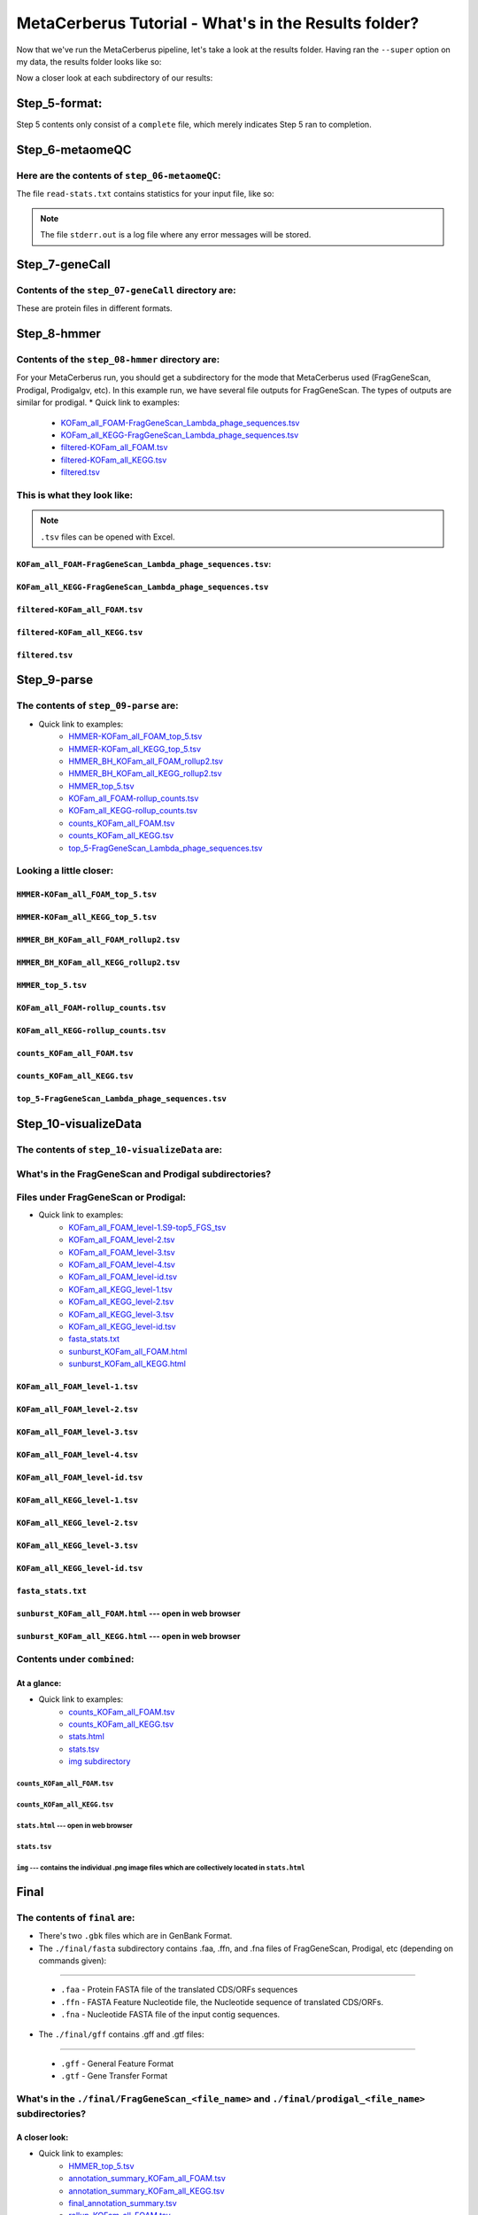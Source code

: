 MetaCerberus Tutorial - What's in the Results folder? 
=========================================================

Now that we've run the MetaCerberus pipeline, let's take a look at the results folder. Having ran the ``--super`` option on my data, the results folder looks like so:

.. image:: ../img/results_folder.jpg
    :width: 2200

Now a closer look at each subdirectory of our results:

Step_5-format:
-------------------

.. image:: ../img/step_5_outputs.jpg
    :width: 600

Step 5 contents only consist of a ``complete`` file, which merely indicates Step 5 ran to completion.

Step_6-metaomeQC
-------------------
Here are the contents of ``step_06-metaomeQC``:
~~~~~~~~~~~~~~~~~~~~~~~~~~~~~~~~~~~~~~~~~~~~~~~~~~
.. image:: ../img/S6_contents.jpg
    :width: 600

The file ``read-stats.txt`` contains statistics for your input file, like so:


.. image:: ../img/step6-read-stats-txt.jpg
    :scale: 107%

.. note:: The file ``stderr.out`` is a log file where any error messages will be stored.

Step_7-geneCall
-------------------
Contents of the ``step_07-geneCall`` directory are:
~~~~~~~~~~~~~~~~~~~~~~~~~~~~~~~~~~~~~~~~~~~~~~~~~~~~~
.. image:: ../img/Step7_contents.jpg
    :width: 700

These are protein files in different formats. 

Step_8-hmmer
------------------
Contents of the ``step_08-hmmer`` directory are:
~~~~~~~~~~~~~~~~~~~~~~~~~~~~~~~~~~~~~~~~~~~~~~~~~~~~

.. image:: ../img/Step8_contents.jpg
    :width: 2000
    :height: 100
For your MetaCerberus run, you should get a subdirectory for the mode that MetaCerberus used (FragGeneScan, Prodigal, Prodigalgv, etc).
In this example run, we have several file outputs for FragGeneScan. The types of outputs are similar for prodigal.
* Quick link to examples:
    - `KOFam_all_FOAM-FragGeneScan_Lambda_phage_sequences.tsv <https://metacerberus.readthedocs.io/en/latest/tutorial3.html#kofam-all-foam-fraggenescan-lambda-phage-sequences-tsv>`_
    - `KOFam_all_KEGG-FragGeneScan_Lambda_phage_sequences.tsv <https://metacerberus.readthedocs.io/en/latest/tutorial3.html#kofam-all-kegg-fraggenescan-lambda-phage-sequences-tsv>`_
    - `filtered-KOFam_all_FOAM.tsv <https://metacerberus.readthedocs.io/en/latest/tutorial3.html#filtered-kofam-all-foam-tsv>`_
    - `filtered-KOFam_all_KEGG.tsv <https://metacerberus.readthedocs.io/en/latest/tutorial3.html#filtered-kofam-all-kegg-tsv>`_
    - `filtered.tsv <https://metacerberus.readthedocs.io/en/latest/tutorial3.html#filtered-tsv>`_

This is what they look like:
~~~~~~~~~~~~~~~~~~~~~~~~~~~~~~~~
.. note:: ``.tsv`` files can be opened with Excel. 

``KOFam_all_FOAM-FragGeneScan_Lambda_phage_sequences.tsv``:
^^^^^^^^^^^^^^^^^^^^^^^^^^^^^^^^^^^^^^^^^^^^^^^^^^^^^^^^^^^^^^^^^^^^^^^^^^^^^^^^^^

.. image:: ../img/S8-KOFam_FOAM_FGS_tsv.jpg


``KOFam_all_KEGG-FragGeneScan_Lambda_phage_sequences.tsv``
^^^^^^^^^^^^^^^^^^^^^^^^^^^^^^^^^^^^^^^^^^^^^^^^^^^^^^^^^^^^^^^^

.. image:: ../img/S8-FGS-KOFam-KEGG_tsv.jpg


``filtered-KOFam_all_FOAM.tsv``
^^^^^^^^^^^^^^^^^^^^^^^^^^^^^^^^^^^^^^^^^^^^^^^^^^^^^^^^^^^^^^^^

.. image:: ../img/S8-filtered-KOFam-FOAM_tsv.jpg


``filtered-KOFam_all_KEGG.tsv``
^^^^^^^^^^^^^^^^^^^^^^^^^^^^^^^^^^^^^^^^^^^^^^^^^^^^^^^^^^^^^^^^

.. image:: ../img/S8-filtered-KOFam-allKEGG_tsv.jpg


``filtered.tsv``
^^^^^^^^^^^^^^^^^^^^^^^^^^^^^^^^^^^^^^^^^^^^^^^^^^^^^^^^^^^^^^^^

.. image:: ../img/S8-filtered_tsv.jpg

Step_9-parse
------------------
The contents of ``step_09-parse`` are:
~~~~~~~~~~~~~~~~~~~~~~~~~~~~~~~~~~~~~~~~~

.. image::  ../img/S9_contents.jpg
    :width: 3500
    :height: 80

* Quick link to examples:
    - `HMMER-KOFam_all_FOAM_top_5.tsv <https://metacerberus.readthedocs.io/en/latest/tutorial3.html#hmmer-kofam-all-foam-top-5-tsv>`_
    - `HMMER-KOFam_all_KEGG_top_5.tsv <https://metacerberus.readthedocs.io/en/latest/tutorial3.html#hmmer-kofam-all-kegg-top-5-tsv>`_
    - `HMMER_BH_KOFam_all_FOAM_rollup2.tsv <https://metacerberus.readthedocs.io/en/latest/tutorial3.html#hmmer-bh-kofam-all-foam-rollup2-tsv>`_
    - `HMMER_BH_KOFam_all_KEGG_rollup2.tsv <https://metacerberus.readthedocs.io/en/latest/tutorial3.html#hmmer-bh-kofam-all-kegg-rollup2-tsv>`_
    - `HMMER_top_5.tsv <https://metacerberus.readthedocs.io/en/latest/tutorial3.html#hmmer-top-5-tsv>`_
    - `KOFam_all_FOAM-rollup_counts.tsv <https://metacerberus.readthedocs.io/en/latest/tutorial3.html#kofam-all-foam-rollup-counts-tsv>`_
    - `KOFam_all_KEGG-rollup_counts.tsv <https://metacerberus.readthedocs.io/en/latest/tutorial3.html#kofam-all-kegg-rollup-counts-tsv>`_
    - `counts_KOFam_all_FOAM.tsv <https://metacerberus.readthedocs.io/en/latest/tutorial3.html#counts-kofam-all-foam-tsv>`_
    - `counts_KOFam_all_KEGG.tsv <https://metacerberus.readthedocs.io/en/latest/tutorial3.html#counts-kofam-all-kegg-tsv>`_
    - `top_5-FragGeneScan_Lambda_phage_sequences.tsv <https://metacerberus.readthedocs.io/en/latest/tutorial3.html#top-5-fraggenescan-lambda-phage-sequences-tsv>`_

Looking a little closer: 
~~~~~~~~~~~~~~~~~~~~~~~~~~~~

``HMMER-KOFam_all_FOAM_top_5.tsv``
^^^^^^^^^^^^^^^^^^^^^^^^^^^^^^^^^^^^^^

.. image:: ../img/S9-HMMR-KOFam_allFOAM_top5_tsv.jpg


``HMMER-KOFam_all_KEGG_top_5.tsv``
^^^^^^^^^^^^^^^^^^^^^^^^^^^^^^^^^^^^^^

.. image:: ../img/S9-HMMR_KOFam_allKEGG_top5_tsv.jpg


``HMMER_BH_KOFam_all_FOAM_rollup2.tsv``
^^^^^^^^^^^^^^^^^^^^^^^^^^^^^^^^^^^^^^^^^

.. image:: ../img/S9-HMMR_BH_KOFam_FOAM_rollup2_tsv.jpg
    :width: 2000
    :height: 75

``HMMER_BH_KOFam_all_KEGG_rollup2.tsv``
^^^^^^^^^^^^^^^^^^^^^^^^^^^^^^^^^^^^^^^^^

.. image:: ../img/S9-HMMR_BH_KOFam_all_KEGG_rollup2_tsv.jpg
    :width: 4000
    :height: 100

``HMMER_top_5.tsv``
^^^^^^^^^^^^^^^^^^^^^^^^^^^^^^^^^^^^^^^^^

.. image:: ../img/S9_HMMR_top_5.tsv.jpg


``KOFam_all_FOAM-rollup_counts.tsv``
^^^^^^^^^^^^^^^^^^^^^^^^^^^^^^^^^^^^^^^^^

.. image:: ../img/S9_KOFam_all_FOAM_rollup_counts_tsv.jpg


``KOFam_all_KEGG-rollup_counts.tsv``
^^^^^^^^^^^^^^^^^^^^^^^^^^^^^^^^^^^^^^^^^

.. image:: ../img/S9-KOFam_allKEGG_rollup_counts_tsv.jpg


``counts_KOFam_all_FOAM.tsv``
^^^^^^^^^^^^^^^^^^^^^^^^^^^^^^^^^^^^^^^^^

.. image:: ../img/S9-counts_KOFam_allFOAM_tsv.jpg


``counts_KOFam_all_KEGG.tsv``
^^^^^^^^^^^^^^^^^^^^^^^^^^^^^^^^^^^^^^^^^

.. image:: ../img/S9-counts_KOFam_all_KEGG_tsv.jpg


``top_5-FragGeneScan_Lambda_phage_sequences.tsv``
^^^^^^^^^^^^^^^^^^^^^^^^^^^^^^^^^^^^^^^^^^^^^^^^^^^^^^^^^^^^^^^^^^^^^^^^^^^^^^^^^^

.. image:: ../img/S9-top5_FGS_tsv.jpg


Step_10-visualizeData
--------------------------

The contents of ``step_10-visualizeData`` are:
~~~~~~~~~~~~~~~~~~~~~~~~~~~~~~~~~~~~~~~~~~~~~~~~~

.. image:: ../img/S10-contents.jpg
    :scale: 160%

What's in the FragGeneScan and Prodigal subdirectories?
~~~~~~~~~~~~~~~~~~~~~~~~~~~~~~~~~~~~~~~~~~~~~~~~~~~~~~~~~~~

.. image:: ../img/S10-FGS-Prod-contents.jpg
    :width: 3000
    :height: 100

Files under FragGeneScan or Prodigal:
~~~~~~~~~~~~~~~~~~~~~~~~~~~~~~~~~~~~~~~~

* Quick link to examples:
    - `KOFam_all_FOAM_level-1.S9-top5_FGS_tsv <https://metacerberus.readthedocs.io/en/latest/tutorial3.html#kofam-all-foam-level-1-tsv>`_
    - `KOFam_all_FOAM_level-2.tsv <https://metacerberus.readthedocs.io/en/latest/tutorial3.html#kofam-all-foam-level-2-tsv>`_
    - `KOFam_all_FOAM_level-3.tsv <https://metacerberus.readthedocs.io/en/latest/tutorial3.html#kofam-all-foam-level-3-tsv>`_
    - `KOFam_all_FOAM_level-4.tsv <https://metacerberus.readthedocs.io/en/latest/tutorial3.html#kofam-all-foam-level-4-tsv>`_
    - `KOFam_all_FOAM_level-id.tsv <https://metacerberus.readthedocs.io/en/latest/tutorial3.html#kofam-all-foam-level-id-tsv>`_
    - `KOFam_all_KEGG_level-1.tsv <https://metacerberus.readthedocs.io/en/latest/tutorial3.html#kofam-all-kegg-level-1-tsv>`_
    - `KOFam_all_KEGG_level-2.tsv <https://metacerberus.readthedocs.io/en/latest/tutorial3.html#kofam-all-kegg-level-2-tsv>`_
    - `KOFam_all_KEGG_level-3.tsv <https://metacerberus.readthedocs.io/en/latest/tutorial3.html#kofam-all-kegg-level-3-tsv>`_
    - `KOFam_all_KEGG_level-id.tsv <https://metacerberus.readthedocs.io/en/latest/tutorial3.html#kofam-all-kegg-level-id-tsv>`_
    - `fasta_stats.txt <https://metacerberus.readthedocs.io/en/latest/tutorial3.html#fasta-stats-txt>`_
    - `sunburst_KOFam_all_FOAM.html <https://metacerberus.readthedocs.io/en/latest/tutorial3.html#sunburst-kofam-all-foam-html-open-in-web-browser>`_
    - `sunburst_KOFam_all_KEGG.html <https://metacerberus.readthedocs.io/en/latest/tutorial3.html#sunburst-kofam-all-kegg-html-open-in-web-browser>`_



``KOFam_all_FOAM_level-1.tsv``
^^^^^^^^^^^^^^^^^^^^^^^^^^^^^^^^^^^^^^

.. image:: ../img/S10-KOFam_all_FOAM_level-1_tsv.jpg


``KOFam_all_FOAM_level-2.tsv``
^^^^^^^^^^^^^^^^^^^^^^^^^^^^^^^^^^^^^^

.. image:: ../img/S10-KOFam_all_FOAM_lvl2_tsv.jpg


``KOFam_all_FOAM_level-3.tsv``
^^^^^^^^^^^^^^^^^^^^^^^^^^^^^^^^^^^^^^

.. image:: ../img/S10-KOFam_all_FOAM_lvl3_tsv.jpg


``KOFam_all_FOAM_level-4.tsv``
^^^^^^^^^^^^^^^^^^^^^^^^^^^^^^^^^^^^^^

.. image:: ../img/S10-KOFam_all_FOAM_lvl4_tsv.jpg


``KOFam_all_FOAM_level-id.tsv``
^^^^^^^^^^^^^^^^^^^^^^^^^^^^^^^^^^^^^^

.. image:: ../img/S10_KOFam_all_FOAM_lvl_id_tsv.jpg


``KOFam_all_KEGG_level-1.tsv``
^^^^^^^^^^^^^^^^^^^^^^^^^^^^^^^^^^^^^^

.. image:: ../img/S10-KOFam_all_KEGG_lvl1_tsv.jpg


``KOFam_all_KEGG_level-2.tsv``
^^^^^^^^^^^^^^^^^^^^^^^^^^^^^^^^^^^^^^

.. image:: ../img/S10-KOFam_all_KEGG_lvl2_tsv.jpg


``KOFam_all_KEGG_level-3.tsv``
^^^^^^^^^^^^^^^^^^^^^^^^^^^^^^^^^^^^^^

.. image:: ../img/S10_KOFam_all_KEGG_lvl3_tsv.jpg


``KOFam_all_KEGG_level-id.tsv``
^^^^^^^^^^^^^^^^^^^^^^^^^^^^^^^^^^^^^^

.. image:: ../img/S10_KOFam_all_KEGG_lvl-ID_tsv.jpg


``fasta_stats.txt``
^^^^^^^^^^^^^^^^^^^^^^^^^^^^^^^^^^^^^^

.. image:: ../img/S10_fasta_stats_txt.jpg
    :scale: 107%

``sunburst_KOFam_all_FOAM.html`` --- open in web browser
^^^^^^^^^^^^^^^^^^^^^^^^^^^^^^^^^^^^^^^^^^^^^^^^^^^^^^^^^^^^^^^^^^^^^^^^^^^^

.. image:: ../img/S10_Sunburst_KOFam_all_FOAM_html.jpg
    :width: 1700

``sunburst_KOFam_all_KEGG.html`` --- open in web browser
^^^^^^^^^^^^^^^^^^^^^^^^^^^^^^^^^^^^^^^^^^^^^^^^^^^^^^^^^^^^^^^^^^^^^^^^^^^^

.. image:: ../img/S10_Sunburst_KOFam_all_KEGG_html.jpg
    :width: 1700

Contents under ``combined``:
~~~~~~~~~~~~~~~~~~~~~~~~~~~~~~~~
At a glance:
^^^^^^^^^^^^^^

.. image:: ../img/S10_combined_contents.jpg
    :scale: 150%

* Quick link to examples:
    - `counts_KOFam_all_FOAM.tsv <https://metacerberus.readthedocs.io/en/latest/tutorial3.html#id1>`_
    - `counts_KOFam_all_KEGG.tsv <https://metacerberus.readthedocs.io/en/latest/tutorial3.html#id2>`_
    - `stats.html <https://metacerberus.readthedocs.io/en/latest/tutorial3.html#stats-html-open-in-web-browser>`_
    - `stats.tsv <https://metacerberus.readthedocs.io/en/latest/tutorial3.html#stats-tsv>`_
    - `img subdirectory <https://metacerberus.readthedocs.io/en/latest/tutorial3.html#img-contains-the-individual-png-image-files-which-are-collectively-located-in-stats-html>`_

``counts_KOFam_all_FOAM.tsv``    
#############################################

.. image:: ../img/step10-combined-countsKOFamFOAM.jpg


``counts_KOFam_all_KEGG.tsv``
#############################################

.. image:: ../img/S10_combined_counts_KOFam_all_KEGG_tsv.jpg


``stats.html`` --- open in web browser
#############################################

.. image:: ../img/S10_combined_stats_html.jpg
    :width: 1700

``stats.tsv``
#############################################

.. image:: ../img/S10_Stats_tsv.jpg

``img`` --- contains the individual .png image files which are collectively located in ``stats.html``
################################################################################################################

.. image:: ../img/S10_combined_img_contents.jpg
    :width: 3000
    :height: 100

Final
-------------------
The contents of ``final`` are:
~~~~~~~~~~~~~~~~~~~~~~~~~~~~~~~~~

.. image:: ../img/Final_contents.jpg
    :width: 1000
    :height: 35


- There's two ``.gbk`` files which are in GenBank Format.


- The ``./final/fasta`` subdirectory contains .faa, .ffn, and .fna files of FragGeneScan, Prodigal, etc (depending on commands given):
~~~~~~~~~~~~~~~~~~~~~~~~~~~~~~~~~~~~~~~~~~~~~~~~~~~~~~~~~~~~~~~~~~~~~~~~~~~~~~~~~~~~~~~~~~~~~~~~~~~~~~~~~~~~~~~~~~~~~~~~~~~~~~~~~~~~~~~~

    * ``.faa`` - Protein FASTA file of the translated CDS/ORFs sequences
    * ``.ffn`` - FASTA Feature Nucleotide file, the Nucleotide sequence of translated CDS/ORFs.
    * ``.fna`` - Nucleotide FASTA file of the input contig sequences.

.. image:: ../img/Final_fasta_folder.jpg
    :width: 1000
    :height: 50


- The ``./final/gff`` contains .gff and .gtf files:
~~~~~~~~~~~~~~~~~~~~~~~~~~~~~~~~~~~~~~~~~~~~~~~~~~~~~~~

    * ``.gff`` - General Feature Format
    * ``.gtf`` - Gene Transfer Format

.. image:: ../img/Final_gff_folder.jpg
    :scale: 96%

What's in the ``./final/FragGeneScan_<file_name>`` and ``./final/prodigal_<file_name>`` subdirectories?
~~~~~~~~~~~~~~~~~~~~~~~~~~~~~~~~~~~~~~~~~~~~~~~~~~~~~~~~~~~~~~~~~~~~~~~~~~~~~~~~~~~~~~~~~~~~~~~~~~~~~~~~~~~~~~~~~
    .. image:: ../img/Final_contents_expanded_FGS_Prod.jpg
        :scale: 96%

A closer look:
^^^^^^^^^^^^^^^^^^^^^

* Quick link to examples:
    - `HMMER_top_5.tsv <https://metacerberus.readthedocs.io/en/latest/tutorial3.html#id3>`_
    - `annotation_summary_KOFam_all_FOAM.tsv <https://metacerberus.readthedocs.io/en/latest/tutorial3.html#annotation-summary-kofam-all-foam-tsv>`_
    - `annotation_summary_KOFam_all_KEGG.tsv <https://metacerberus.readthedocs.io/en/latest/tutorial3.html#annotation-summary-kofam-all-kegg-tsv>`_
    - `final_annotation_summary.tsv <https://metacerberus.readthedocs.io/en/latest/tutorial3.html#final-annotation-summary-tsv>`_
    - `rollup_KOFam_all_FOAM.tsv <https://metacerberus.readthedocs.io/en/latest/tutorial3.html#rollup-kofam-all-foam-tsv>`_
    - `rollup_KOFam_all_KEGG.tsv <https://metacerberus.readthedocs.io/en/latest/tutorial3.html#rollup-kofam-all-kegg-tsv>`_

``HMMER_top_5.tsv``
#########################

.. image:: ../img/Final_HMMR_top5_tsv.jpg

``annotation_summary_KOFam_all_FOAM.tsv``
#############################################

.. image:: ../img/Final_annotation_summary_KOFam_allFOAM_tsv.jpg


``annotation_summary_KOFam_all_KEGG.tsv``
#############################################

.. image:: ../img/Final_annotation_summary_KOFam_allKEGG_tsv.jpg


``final_annotation_summary.tsv``
#############################################

.. image:: ../img/Final_annotation_summary_tsv.jpg
    :width: 6500
    :height: 600

``rollup_KOFam_all_FOAM.tsv``
#############################################

.. image:: ../img/Final_rollup_KOFam_allFOAM_tsv.jpg
    :width: 1500
    :height: 75

``rollup_KOFam_all_KEGG.tsv``
#############################################

.. image:: ../img/Final_rollup_KOFam_all_KEGG_tsv.jpg
    :width: 3000
    :height: 75

Everything has crossed over(^`^`^)!